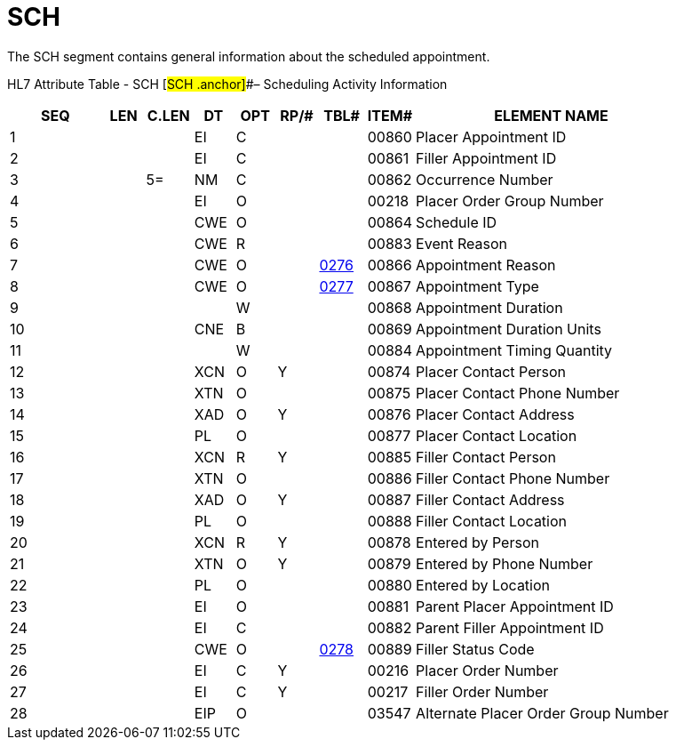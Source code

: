 = SCH
:render_as: Level3
:v291_section: 10.6.2

The SCH segment contains general information about the scheduled appointment.

HL7 Attribute Table - SCH [#SCH .anchor]##– Scheduling Activity Information

[width="100%",cols="14%,6%,7%,6%,6%,6%,7%,7%,41%",options="header",]

|===

|SEQ |LEN |C.LEN |DT |OPT |RP/# |TBL# |ITEM# |ELEMENT NAME

|1 | | |EI |C | | |00860 |Placer Appointment ID

|2 | | |EI |C | | |00861 |Filler Appointment ID

|3 | |5= |NM |C | | |00862 |Occurrence Number

|4 | | |EI |O | | |00218 |Placer Order Group Number

|5 | | |CWE |O | | |00864 |Schedule ID

|6 | | |CWE |R | | |00883 |Event Reason

|7 | | |CWE |O | |file:///E:\V2\v2.9%20final%20Nov%20from%20Frank\V29_CH02C_Tables.docx#HL70276[0276] |00866 |Appointment Reason

|8 | | |CWE |O | |file:///E:\V2\v2.9%20final%20Nov%20from%20Frank\V29_CH02C_Tables.docx#HL70277[0277] |00867 |Appointment Type

|9 | | | |W | | |00868 |Appointment Duration

|10 | | |CNE |B | | |00869 |Appointment Duration Units

|11 | | | |W | | |00884 |Appointment Timing Quantity

|12 | | |XCN |O |Y | |00874 |Placer Contact Person

|13 | | |XTN |O | | |00875 |Placer Contact Phone Number

|14 | | |XAD |O |Y | |00876 |Placer Contact Address

|15 | | |PL |O | | |00877 |Placer Contact Location

|16 | | |XCN |R |Y | |00885 |Filler Contact Person

|17 | | |XTN |O | | |00886 |Filler Contact Phone Number

|18 | | |XAD |O |Y | |00887 |Filler Contact Address

|19 | | |PL |O | | |00888 |Filler Contact Location

|20 | | |XCN |R |Y | |00878 |Entered by Person

|21 | | |XTN |O |Y | |00879 |Entered by Phone Number

|22 | | |PL |O | | |00880 |Entered by Location

|23 | | |EI |O | | |00881 |Parent Placer Appointment ID

|24 | | |EI |C | | |00882 |Parent Filler Appointment ID

|25 | | |CWE |O | |file:///E:\V2\v2.9%20final%20Nov%20from%20Frank\V29_CH02C_Tables.docx#HL70278[0278] |00889 |Filler Status Code

|26 | | |EI |C |Y | |00216 |Placer Order Number

|27 | | |EI |C |Y | |00217 |Filler Order Number

|28 | | |EIP |O | | |03547 |Alternate Placer Order Group Number

|===

